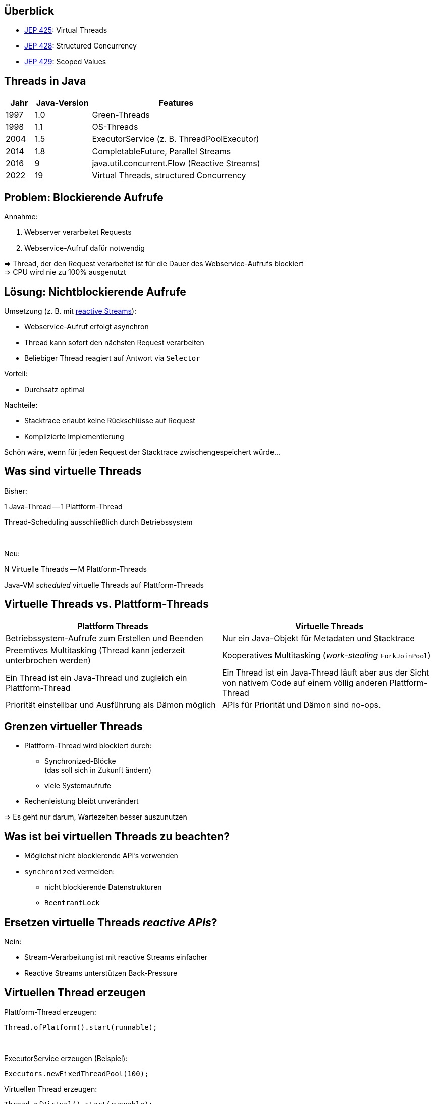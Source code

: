 == Überblick

* https://openjdk.org/jeps/425[JEP 425]: Virtual Threads
* https://openjdk.org/jeps/428[JEP 428]: Structured Concurrency
* https://openjdk.org/jeps/428[JEP 429]: Scoped Values

== Threads in Java

[cols="1,2,6"]
|===
|Jahr|Java-Version|Features

|1997|1.0|Green-Threads
|1998|1.1|OS-Threads
|2004|1.5|ExecutorService (z. B. ThreadPoolExecutor)
|2014|1.8|CompletableFuture, Parallel Streams
|2016|9|java.util.concurrent.Flow (Reactive Streams)
|2022|19|Virtual Threads, structured Concurrency
|===

== Problem: Blockierende Aufrufe

.Annahme:
. Webserver verarbeitet Requests
. Webservice-Aufruf dafür notwendig

=> Thread, der den Request verarbeitet ist für die Dauer
des Webservice-Aufrufs blockiert +
=> CPU wird nie zu 100% ausgenutzt

== Lösung: Nichtblockierende Aufrufe

.Umsetzung (z. B. mit https://www.reactive-streams.org/[reactive Streams]):
* Webservice-Aufruf erfolgt asynchron
* Thread kann sofort den nächsten Request verarbeiten
* Beliebiger Thread reagiert auf Antwort via `Selector`

.Vorteil:
* Durchsatz optimal

.Nachteile:
* Stacktrace erlaubt keine Rückschlüsse auf Request
* Komplizierte Implementierung

Schön wäre, wenn für jeden Request
der Stacktrace zwischengespeichert würde...

== Was sind virtuelle Threads

[.heading]
Bisher:

1 Java-Thread -- 1 Plattform-Thread

Thread-Scheduling ausschließlich durch Betriebssystem

[.heading]
&nbsp;

[.heading]
Neu:

N Virtuelle Threads -- M Plattform-Threads

Java-VM _scheduled_ virtuelle Threads auf Plattform-Threads

== Virtuelle Threads vs. Plattform-Threads

|===
|Plattform Threads|Virtuelle Threads

|Betriebssystem-Aufrufe zum Erstellen und Beenden
|Nur ein Java-Objekt für Metadaten und Stacktrace

|Preemtives Multitasking (Thread kann jederzeit unterbrochen werden)
|Kooperatives Multitasking (_work-stealing_ `ForkJoinPool`)

|Ein Thread ist ein Java-Thread und zugleich ein Plattform-Thread
|Ein Thread ist ein Java-Thread läuft aber aus der Sicht von nativem
 Code auf einem völlig anderen Plattform-Thread

|Priorität einstellbar und Ausführung als Dämon möglich
|APIs für Priorität und Dämon sind no-ops.
|===

== Grenzen virtueller Threads

* Plattform-Thread wird blockiert durch:
  ** Synchronized-Blöcke +
     (das soll sich in Zukunft ändern)
  ** viele Systemaufrufe
* Rechenleistung bleibt unverändert

=> Es geht nur darum, Wartezeiten besser auszunutzen

== Was ist bei virtuellen Threads zu beachten?

* Möglichst nicht blockierende API's verwenden
* `synchronized` vermeiden:
    ** nicht blockierende Datenstrukturen
    ** `ReentrantLock`

== Ersetzen virtuelle Threads _reactive APIs_?

.Nein:
* Stream-Verarbeitung ist mit reactive Streams einfacher
* Reactive Streams unterstützen Back-Pressure

[.columns]
== Virtuellen Thread erzeugen

--
[source,java]
.Plattform-Thread erzeugen:
----
Thread.ofPlatform().start(runnable);
----

&nbsp; +

[source,java]
.ExecutorService erzeugen (Beispiel):
----
Executors.newFixedThreadPool(100);
----
--

--
[source,java]
.Virtuellen Thread erzeugen:
----
Thread.ofVirtual().start(runnable);
----

&nbsp; +

[source,java]
.ExecutorService erzeugen:
----
Executors.newVirtualThreadPerTaskExecutor();
----
--

[state=no-title-footer]
== Demo

== Verwendung von (Platform) Threads

Idee: Kleiner Webserver, der selbst wieder Webservices aufruft

== Verwendung virtueller Threads

== Einschränkungen

Blockiert den OS-Thread bei
* by blockierenden OS-Aufrufen
* synchronized-Blöcken

Deshalb:
* auf nicht blockierende Aufrufe achten
* synchronized vermeiden (SpinLook, nicht blockierende Datenstukturen)

== Virtual Threads vs. reactive Programming

* Arbeiten mit Flux, Mono
* Sinnvoll bei Stream-Verarbeitung

== Thread lokal Variables

== Extend lokal Variables

== Probleme bei Parallelverarbeitung

-> https://www.thedevtavern.com/blog/posts/structured-concurrency-explained/

== Boilerplate, um Parallelverarbeitung besser zu machen

== Strukturierte Programmierung

Flussdiagramme vs. Struktogramme

== Structured Concurrency

== Vorteile

== Scoped Values (Java 20)

* https://openjdk.org/jeps/429
* https://www.infoq.com/news/2022/09/extent-local-variables-java/

== Links

* https://openjdk.org/jeps/428
* https://www.thedevtavern.com/blog/posts/structured-concurrency-explained/
* https://www.happycoders.eu/java/structured-concurrency-structuredtaskscope/
* https://www.infoq.com/news/2022/06/java-structured-concurrency/
* https://theboreddev.com/understanding-structured-concurrency/
* https://en.wikipedia.org/wiki/Structured_programming
* https://flatironschool.com/blog/edsger-dijkstra/
* https://dl.acm.org/doi/pdf/10.5555/1243380[Structured Programming, Dijkstra u. a, 1972]